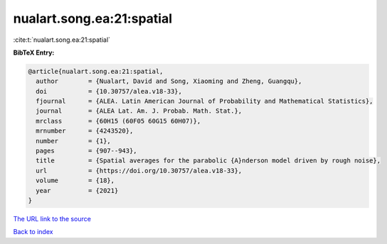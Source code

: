 nualart.song.ea:21:spatial
==========================

:cite:t:`nualart.song.ea:21:spatial`

**BibTeX Entry:**

.. code-block:: bibtex

   @article{nualart.song.ea:21:spatial,
     author        = {Nualart, David and Song, Xiaoming and Zheng, Guangqu},
     doi           = {10.30757/alea.v18-33},
     fjournal      = {ALEA. Latin American Journal of Probability and Mathematical Statistics},
     journal       = {ALEA Lat. Am. J. Probab. Math. Stat.},
     mrclass       = {60H15 (60F05 60G15 60H07)},
     mrnumber      = {4243520},
     number        = {1},
     pages         = {907--943},
     title         = {Spatial averages for the parabolic {A}nderson model driven by rough noise},
     url           = {https://doi.org/10.30757/alea.v18-33},
     volume        = {18},
     year          = {2021}
   }
`The URL link to the source <https://doi.org/10.30757/alea.v18-33>`_


`Back to index <../By-Cite-Keys.html>`_
